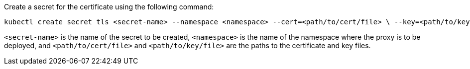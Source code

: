 
Create a secret for the certificate using the following command:

[source,shel]
----
kubectl create secret tls <secret-name> --namespace <namespace> --cert=<path/to/cert/file> \ --key=<path/to/key/file>
----
`<secret-name>` is the name of the secret to be created, `<namespace>` is the name of the namespace where the proxy is to be deployed, and `<path/to/cert/file>` and `<path/to/key/file>` are the paths to the certificate and key files.